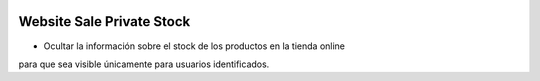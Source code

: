 .. image:: https://img.shields.io/badge/licence-AGPL--3-blue.svg
   :target: https://www.gnu.org/licenses/agpl-3.0-standalone.html
   :alt: License: AGPL-3

Website Sale Private Stock
==========================

- Ocultar la información sobre el stock de los productos en la tienda online
para que sea visible únicamente para usuarios identificados.
